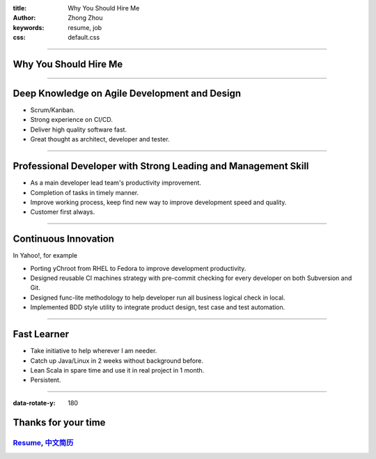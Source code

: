 :title: Why You Should Hire Me
:author: Zhong Zhou
:keywords: resume, job
:css: default.css

----

Why You Should Hire Me
======================

.. image:: bravo.png

----

Deep Knowledge on Agile Development and Design
==============================================

- Scrum/Kanban.
- Strong experience on CI/CD.
- Deliver high quality software fast.
- Great thought as architect, developer and tester.

----


Professional Developer with Strong Leading and Management Skill
===============================================================

- As a main developer lead team's productivity improvement.
- Completion of tasks in timely manner.
- Improve working process, keep find new way to improve development speed and quality.
- Customer first always.

----


Continuous Innovation
=====================

In Yahoo!, for example

- Porting yChroot from RHEL to Fedora to improve development productivity.
- Designed reusable CI machines strategy with pre-commit checking for every developer on both Subversion and Git.
- Designed func-lite methodology to help developer run all business logical check in local.
- Implemented BDD style utility to integrate product design, test case and test automation.

----


Fast Learner
============

- Take initiative to help wherever I am needer.
- Catch up Java/Linux in 2 weeks without background before.
- Lean Scala in spare time and use it in real project in 1 month.
- Persistent.

----

:data-rotate-y: 180

Thanks for your time
====================

Resume_, 中文简历_
..................

.. _Resume: http://zhouzhong.github.io/#!index.md
.. _中文简历: http://zhouzhong.github.io/#!resume-chs.md
